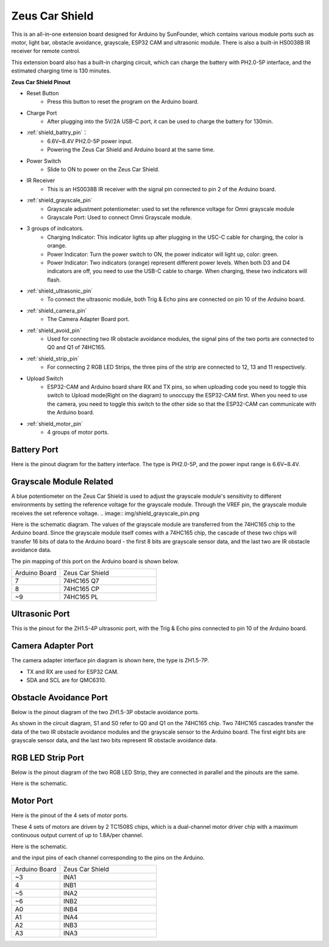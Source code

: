 Zeus Car Shield
=========================

.. image:: img/zeus_car_shield.png
    :width: 500
    :align: center

This is an all-in-one extension board designed for Arduino by SunFounder, which contains various module ports such as motor, light bar, obstacle avoidance, grayscale, ESP32 CAM and ultrasonic module. There is also a built-in HS0038B IR receiver for remote control.

This extension board also has a built-in charging circuit, which can charge the battery with PH2.0-5P interface, and the estimated charging time is 130 minutes.


**Zeus Car Shield Pinout**

.. image:: img/zeus_car_shield_pinout.png

* Reset Button
    * Press this button to reset the program on the Arduino board.

* Charge Port
    * After plugging into the 5V/2A USB-C port, it can be used to charge the battery for 130min.

* :ref:`shield_battry_pin`：
    * 6.6V~8.4V PH2.0-5P power input.
    * Powering the Zeus Car Shield and Arduino board at the same time.

* Power Switch
    * Slide to ON to power on the Zeus Car Shield.

* IR Receiver
    * This is an HS0038B IR receiver with the signal pin connected to pin 2 of the Arduino board.

* :ref:`shield_grayscale_pin`
    * Grayscale adjustment potentiometer: used to set the reference voltage for Omni grayscale module
    * Grayscale Port: Used to connect Omni Grayscale module.

* 3 groups of indicators.
    * Charging Indicator: This indicator lights up after plugging in the USC-C cable for charging, the color is orange.
    * Power Indicator: Turn the power switch to ON, the power indicator will light up, color: green.
    * Power Indicator: Two indicators (orange) represent different power levels. When both D3 and D4 indicators are off, you need to use the USB-C cable to charge. When charging, these two indicators will flash.
* :ref:`shield_ultrasonic_pin`
    * To connect the ultrasonic module, both Trig & Echo pins are connected on pin 10 of the Arduino board.

* :ref:`shield_camera_pin`
    * The Camera Adapter Board port.

* :ref:`shield_avoid_pin`
    * Used for connecting two IR obstacle avoidance modules, the signal pins of the two ports are connected to Q0 and Q1 of 74HC165.

* :ref:`shield_strip_pin`
    * For connecting 2 RGB LED Strips, the three pins of the strip are connected to 12, 13 and 11 respectively.

* Upload Switch
   * ESP32-CAM and Arduino board share RX and TX pins, so when uploading code you need to toggle this switch to Upload mode(Right on the diagram) to unoccupy the ESP32-CAM first. When you need to use the camera, you need to toggle this switch to the other side so that the ESP32-CAM can communicate with the Arduino board.

* :ref:`shield_motor_pin`
    * 4 groups of motor ports.


.. _shield_battry_pin:

Battery Port
----------------

Here is the pinout diagram for the battery interface. The type is PH2.0-5P, and the power input range is 6.6V~8.4V.

.. image:: img/shield_battery_pin.png
    :width: 400
    :align: center

.. _shield_grayscale_pin:

Grayscale Module Related
-----------------------------

A blue potentiometer on the Zeus Car Shield is used to adjust the grayscale module's sensitivity to different environments by setting the reference voltage for the grayscale module. Through the VREF pin, the grayscale module receives the set reference voltage.
.. image:: img/shield_grayscale_pin.png

Here is the schematic diagram. The values of the grayscale module are transferred from the 74HC165 chip to the Arduino board. Since the grayscale module itself comes with a 74HC165 chip, the cascade of these two chips will transfer 16 bits of data to the Arduino board - the first 8 bits are grayscale sensor data, and the last two are IR obstacle avoidance data.

.. image:: img/shield_grayscale1.png
.. image:: img/shield_grayscale2.png
    :width: 400

The pin mapping of this port on the Arduino board is shown below.

.. list-table::
    :widths: 25 50

    * - Arduino Board
      - Zeus Car Shield
    * - 7
      - 74HC165 Q7
    * - 8
      - 74HC165 CP
    * - ~9
      - 74HC165 PL


.. _shield_ultrasonic_pin:

Ultrasonic Port
--------------------

This is the pinout for the ZH1.5-4P ultrasonic port, with the Trig & Echo pins connected to pin 10 of the Arduino board.

.. image:: img/shield_ultrasonic_pin.png

.. _shield_camera_pin:

Camera Adapter Port
----------------------

The camera adapter interface pin diagram is shown here, the type is ZH1.5-7P.

* TX and RX are used for ESP32 CAM.
* SDA and SCL are for QMC6310.

.. image:: img/shield_camera_pin.png


.. _shield_avoid_pin:

Obstacle Avoidance Port
----------------------------

Below is the pinout diagram of the two ZH1.5-3P obstacle avoidance ports.

.. image:: img/shield_avoid_pin.png

As shown in the circuit diagram, S1 and S0 refer to Q0 and Q1 on the 74HC165 chip. Two 74HC165 cascades transfer the data of the two IR obstacle avoidance modules and the grayscale sensor to the Arduino board. The first eight bits are grayscale sensor data, and the last two bits represent IR obstacle avoidance data.

.. image:: img/shield_avoid_sche.png
.. image:: img/shield_avoid_sche1.png

.. _shield_strip_pin:

RGB LED Strip Port
-------------------------

Below is the pinout diagram of the two RGB LED Strip, they are connected in parallel and the pinouts are the same.

.. image:: img/shield_strip_pin.png

Here is the schematic.

.. image:: img/shield_strip_sche.png
.. image:: img/shield_strip_sche1.png

.. _shield_motor_pin:

Motor Port
---------------

Here is the pinout of the 4 sets of motor ports.

.. image:: img/shield_motor_pin.png
    :width: 400
    :align: center

These 4 sets of motors are driven by 2 TC1508S chips, which is a dual-channel motor driver chip with a maximum continuous output current of up to 1.8A/per channel.

Here is the schematic.

.. image:: img/shield_motor_sche.png

and the input pins of each channel corresponding to the pins on the Arduino.

.. list-table::
    :widths: 25 50

    * - Arduino Board
      - Zeus Car Shield
    * - ~3
      - INA1
    * - 4
      - INB1
    * - ~5
      - INA2
    * - ~6
      - INB2
    * - A0
      - INB4
    * - A1
      - INA4
    * - A2
      - INB3
    * - A3
      - INA3




